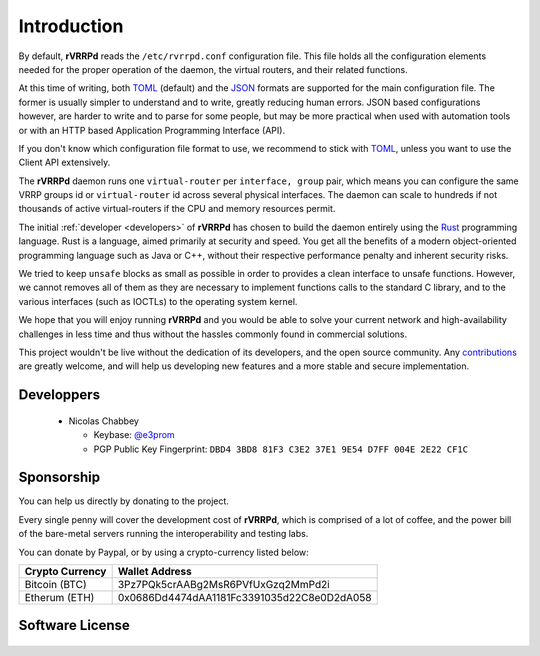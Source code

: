 .. _config-introduction:

Introduction
============
By default, **rVRRPd** reads the ``/etc/rvrrpd.conf`` configuration file.
This file holds all the configuration elements needed for the proper operation
of the daemon, the virtual routers, and their related functions.

At this time of writing, both `TOML <https://github.com/toml-lang/toml>`_ (default)
and the `JSON <https://en.wikipedia.org/wiki/JSON>`_ formats are supported for
the main configuration file. The former is usually simpler to understand and
to write, greatly reducing human errors. JSON based configurations however,
are harder to write and to parse for some people, but may be more practical
when used with automation tools or with an HTTP based Application Programming
Interface (API).

If you don't know which configuration file format to use, we recommend to
stick with `TOML <https://github.com/toml-lang/toml>`_, unless you want to
use the Client API extensively.

The **rVRRPd** daemon runs one ``virtual-router`` per ``interface, group``
pair, which means you can configure the same VRRP groups id or
``virtual-router`` id across several physical interfaces. The daemon can
scale to hundreds if not thousands of active virtual-routers if the CPU
and memory resources permit.

The initial :ref:`developer <developers>` of **rVRRPd** has chosen to build the daemon
entirely using the `Rust <https://www.rust-lang.org/>`_ programming language.
Rust is a language, aimed primarily at security and speed. You get all the
benefits of a modern object-oriented programming language such as Java or C++,
without their respective performance penalty and inherent security risks.

We tried to keep ``unsafe`` blocks as small as possible in order to provides
a clean interface to unsafe functions. However, we cannot removes all of them
as they are necessary to implement functions calls to the standard C library,
and to the various interfaces (such as IOCTLs) to the operating system kernel.

We hope that you will enjoy running **rVRRPd** and you would be able to solve
your current network and high-availability challenges in less time and thus
without the hassles commonly found in commercial solutions.

This project wouldn't be live without the dedication of its developers, and
the open source community. Any `contributions <https://github.com/e3prom/rVRRPd>`_
are greatly welcome, and will help us developing new features and a more
stable and secure implementation.

.. _developers:

Developpers
^^^^^^^^^^^
   * Nicolas Chabbey

     * Keybase: `@e3prom <https://keybase.io/e3prom>`_
     * PGP Public Key Fingerprint: \
       ``DBD4 3BD8 81F3 C3E2 37E1 9E54 D7FF 004E 2E22 CF1C``

Sponsorship
^^^^^^^^^^^
You can help us directly by donating to the project.

Every single penny will cover the development cost of **rVRRPd**, which is
comprised of a lot of coffee, and the power bill of the bare-metal servers
running the interoperability and testing labs.

You can donate by Paypal, or by using a crypto-currency listed below:

.. image:: https://www.paypalobjects.com/en_US/i/btn/btn_donateCC_LG.gif
   :target: https://www.paypal.com/cgi-bin/webscr?cmd=_s-xclick&hosted_button_id=TWE8MESRMWRG8

+---------------------+--------------------------------------------+
| Crypto Currency     | Wallet Address                             |
+=====================+============================================+
| Bitcoin (BTC)       | 3Pz7PQk5crAABg2MsR6PVfUxGzq2MmPd2i         |
+---------------------+--------------------------------------------+
| Etherum (ETH)       | 0x0686Dd4474dAA1181Fc3391035d22C8e0D2dA058 |
+---------------------+--------------------------------------------+

Software License
^^^^^^^^^^^^^^^^
 .. include:: ../../LICENSE
    :literal:
